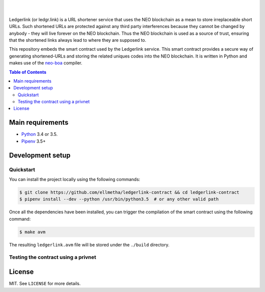 .. raw:: html

    <p align="center">
      <img
        src="https://raw.githubusercontent.com/ellmetha/ledgerlink-contract/master/_files/ledgerlink_logo.svg"
        width="125px;">
    </p>

    <h1 align="center">ledgerlink-contract</h1>

    <p align="center">
        Smart contract backing the ledgr.link URL shortener service.
    </p>

|
|

Ledgerlink (or ledgr.link) is a URL shortener service that uses the NEO blockchain as a mean to
store irreplaceable short URLs. Such shortened URLs are protected against any third party
interferences because they cannot be changed by anybody - they will live forever on the NEO
blockchain. Thus the NEO blockchain is used as a source of trust, ensuring that the shortened links
always lead to where they are supposed to.

This repository embeds the smart contract used by the Ledgerlink service. This smart contract
provides a secure way of generating shortened-URLs and storing the related uniques codes into the
NEO blockchain. It is written in Python and makes use of the neo-boa_ compiler.

.. contents:: Table of Contents
    :local:

Main requirements
=================

* Python_ 3.4 or 3.5.
* Pipenv_ 3.5+

Development setup
=================

Quickstart
----------

You can install the project locally using the following commands:

.. code-block:: shell

  $ git clone https://github.com/ellmetha/ledgerlink-contract && cd ledgerlink-contract
  $ pipenv install --dev --python /usr/bin/python3.5  # or any other valid path

Once all the dependencies have been installed, you can trigger the compilation of the smart contract
using the following command:

.. code-block:: shell

  $ make avm

The resulting ``ledgerlink.avm`` file will be stored under the ``./build`` directory.

Testing the contract using a privnet
------------------------------------

License
=======

MIT. See ``LICENSE`` for more details.


.. _neo-boa: https://github.com/CityOfZion/neo-boa
.. _Pipenv: https://github.com/kennethreitz/pipenv
.. _Python: https://www.python.org
